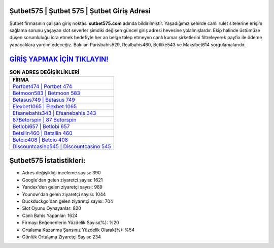 ﻿Şutbet575 | Şutbet 575 | Şutbet Giriş Adresi
===================================

.. image:: images/sutbet-giris.jpg
   :width: 600
   
Şutbet firmasının çalışan giriş noktası **sutbet575.com** adında bildirilmiştir. Yaşadığımız şehirde canlı rulet sitelerine erişim sağlama sorunu yaşayan slot severler şimdiki değişen güncel giriş adresi hevesine yolalmışlardır. Ekip halinde üstümüze düşen sorumluluğu icra etmek hedefiyle her an belge talep etmeyen canlı kumar şirketlerini filtreleyerek payfix ile ödeme yapacaklara yardım edeceğiz. Bakılan Parisbahis529, Realbahis460, Betlike543 ve Maksibet614 sorgulamalarıdır.

`GİRİŞ YAPMAK İÇİN TIKLAYIN! <https://uclck.me/gonow>`_
==============

.. list-table:: **SON ADRES DEĞİŞİKLİKLERİ**
   :widths: 100
   :header-rows: 1

   * - FİRMA
   * - `Portbet474 | Portbet 474 <portbet474-portbet-474-portbet-giris-adresi.html>`_
   * - `Betmoon583 | Betmoon 583 <betmoon583-betmoon-583-betmoon-giris-adresi.html>`_
   * - `Betasus749 | Betasus 749 <betasus749-betasus-749-betasus-giris-adresi.html>`_	 
   * - `Elexbet1065 | Elexbet 1065 <elexbet1065-elexbet-1065-elexbet-giris-adresi.html>`_	 
   * - `Efsanebahis343 | Efsanebahis 343 <efsanebahis343-efsanebahis-343-efsanebahis-giris-adresi.html>`_ 
   * - `87Betorspin | 87 Betorspin <87betorspin-87-betorspin-betorspin-giris-adresi.html>`_
   * - `Betlobi657 | Betlobi 657 <betlobi657-betlobi-657-betlobi-giris-adresi.html>`_	 
   * - `Betsilin460 | Betsilin 460 <betsilin460-betsilin-460-betsilin-giris-adresi.html>`_
   * - `Betcio408 | Betcio 408 <betcio408-betcio-408-betcio-giris-adresi.html>`_
   * - `Discountcasino545 | Discountcasino 545 <discountcasino545-discountcasino-545-discountcasino-giris-adresi.html>`_
	 
Şutbet575 İstatistikleri:
===================================	 
* Adres değişikliği inceleme sayısı: 390
* Google'dan gelen ziyaretçi sayısı: 1621
* Yandex'den gelen ziyaretçi sayısı: 989
* Younow'dan gelen ziyaretçi sayısı: 1044
* Duckduckgo'dan gelen ziyaretçi sayısı: 704
* Slot Oyunu Oynayanlar: 820
* Canlı Bahis Yapanlar: 1624
* Firmayı Beğenenlerin Yüzdelik Sayısı(%): %20
* Ortalama Kazanma Şansınız Yüzdelik Olarak(%): %54
* Günlük Ortalama Ziyaretçi Sayısı: 234
